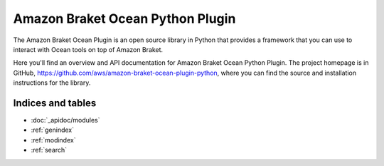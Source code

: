 Amazon Braket Ocean Python Plugin
====================

The Amazon Braket Ocean Plugin is an open source library in Python that provides a framework that you can use to interact with Ocean tools on top of Amazon Braket.

Here you'll find an overview and API documentation for Amazon Braket Ocean Python Plugin. The project homepage is in GitHub, https://github.com/aws/amazon-braket-ocean-plugin-python, where you can find the source and installation instructions for the library.

Indices and tables
__________________

* :doc:`_apidoc/modules`
* :ref:`genindex`
* :ref:`modindex`
* :ref:`search`
